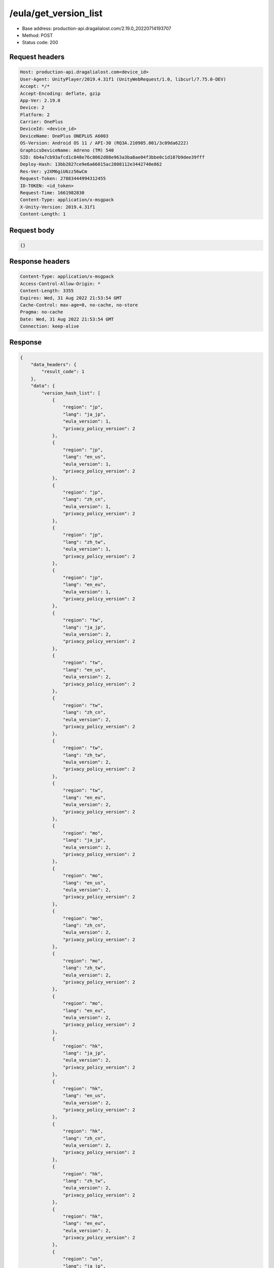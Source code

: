 /eula/get_version_list
=======================

- Base address: production-api.dragalialost.com/2.19.0_20220714193707
- Method: POST
- Status code: 200

Request headers
----------------

.. code-block:: text

	Host: production-api.dragalialost.com<device_id>
	User-Agent: UnityPlayer/2019.4.31f1 (UnityWebRequest/1.0, libcurl/7.75.0-DEV)
	Accept: */*
	Accept-Encoding: deflate, gzip
	App-Ver: 2.19.0
	Device: 2
	Platform: 2
	Carrier: OnePlus
	DeviceId: <device_id>
	DeviceName: OnePlus ONEPLUS A6003
	OS-Version: Android OS 11 / API-30 (RQ3A.210905.001/3c09da6222)
	GraphicsDeviceName: Adreno (TM) 540
	SID: 6b4a7cb93afcd1c848e76c8062d88e963a3ba8ae04f3bbe0c1d107b9dee39fff
	Deploy-Hash: 13bb2827ce9e6a66015ac2808112e3442740e862
	Res-Ver: y2XM6giU6zz56wCm
	Request-Token: 27883444994312455
	ID-TOKEN: <id_token>
	Request-Time: 1661982830
	Content-Type: application/x-msgpack
	X-Unity-Version: 2019.4.31f1
	Content-Length: 1


Request body
----------------

.. code-block:: json

	{}

Response headers
----------------

.. code-block:: text

	Content-Type: application/x-msgpack
	Access-Control-Allow-Origin: *
	Content-Length: 3355
	Expires: Wed, 31 Aug 2022 21:53:54 GMT
	Cache-Control: max-age=0, no-cache, no-store
	Pragma: no-cache
	Date: Wed, 31 Aug 2022 21:53:54 GMT
	Connection: keep-alive


Response
----------------

.. code-block:: json

	{
	    "data_headers": {
	        "result_code": 1
	    },
	    "data": {
	        "version_hash_list": [
	            {
	                "region": "jp",
	                "lang": "ja_jp",
	                "eula_version": 1,
	                "privacy_policy_version": 2
	            },
	            {
	                "region": "jp",
	                "lang": "en_us",
	                "eula_version": 1,
	                "privacy_policy_version": 2
	            },
	            {
	                "region": "jp",
	                "lang": "zh_cn",
	                "eula_version": 1,
	                "privacy_policy_version": 2
	            },
	            {
	                "region": "jp",
	                "lang": "zh_tw",
	                "eula_version": 1,
	                "privacy_policy_version": 2
	            },
	            {
	                "region": "jp",
	                "lang": "en_eu",
	                "eula_version": 1,
	                "privacy_policy_version": 2
	            },
	            {
	                "region": "tw",
	                "lang": "ja_jp",
	                "eula_version": 2,
	                "privacy_policy_version": 2
	            },
	            {
	                "region": "tw",
	                "lang": "en_us",
	                "eula_version": 2,
	                "privacy_policy_version": 2
	            },
	            {
	                "region": "tw",
	                "lang": "zh_cn",
	                "eula_version": 2,
	                "privacy_policy_version": 2
	            },
	            {
	                "region": "tw",
	                "lang": "zh_tw",
	                "eula_version": 2,
	                "privacy_policy_version": 2
	            },
	            {
	                "region": "tw",
	                "lang": "en_eu",
	                "eula_version": 2,
	                "privacy_policy_version": 2
	            },
	            {
	                "region": "mo",
	                "lang": "ja_jp",
	                "eula_version": 2,
	                "privacy_policy_version": 2
	            },
	            {
	                "region": "mo",
	                "lang": "en_us",
	                "eula_version": 2,
	                "privacy_policy_version": 2
	            },
	            {
	                "region": "mo",
	                "lang": "zh_cn",
	                "eula_version": 2,
	                "privacy_policy_version": 2
	            },
	            {
	                "region": "mo",
	                "lang": "zh_tw",
	                "eula_version": 2,
	                "privacy_policy_version": 2
	            },
	            {
	                "region": "mo",
	                "lang": "en_eu",
	                "eula_version": 2,
	                "privacy_policy_version": 2
	            },
	            {
	                "region": "hk",
	                "lang": "ja_jp",
	                "eula_version": 2,
	                "privacy_policy_version": 2
	            },
	            {
	                "region": "hk",
	                "lang": "en_us",
	                "eula_version": 2,
	                "privacy_policy_version": 2
	            },
	            {
	                "region": "hk",
	                "lang": "zh_cn",
	                "eula_version": 2,
	                "privacy_policy_version": 2
	            },
	            {
	                "region": "hk",
	                "lang": "zh_tw",
	                "eula_version": 2,
	                "privacy_policy_version": 2
	            },
	            {
	                "region": "hk",
	                "lang": "en_eu",
	                "eula_version": 2,
	                "privacy_policy_version": 2
	            },
	            {
	                "region": "us",
	                "lang": "ja_jp",
	                "eula_version": 1,
	                "privacy_policy_version": 6
	            },
	            {
	                "region": "us",
	                "lang": "en_us",
	                "eula_version": 1,
	                "privacy_policy_version": 6
	            },
	            {
	                "region": "us",
	                "lang": "zh_cn",
	                "eula_version": 1,
	                "privacy_policy_version": 6
	            },
	            {
	                "region": "us",
	                "lang": "zh_tw",
	                "eula_version": 1,
	                "privacy_policy_version": 6
	            },
	            {
	                "region": "us",
	                "lang": "en_eu",
	                "eula_version": 1,
	                "privacy_policy_version": 6
	            },
	            {
	                "region": "au",
	                "lang": "ja_jp",
	                "eula_version": 1,
	                "privacy_policy_version": 1
	            },
	            {
	                "region": "au",
	                "lang": "en_us",
	                "eula_version": 1,
	                "privacy_policy_version": 1
	            },
	            {
	                "region": "au",
	                "lang": "zh_cn",
	                "eula_version": 1,
	                "privacy_policy_version": 1
	            },
	            {
	                "region": "au",
	                "lang": "zh_tw",
	                "eula_version": 1,
	                "privacy_policy_version": 1
	            },
	            {
	                "region": "au",
	                "lang": "en_eu",
	                "eula_version": 1,
	                "privacy_policy_version": 1
	            },
	            {
	                "region": "nz",
	                "lang": "ja_jp",
	                "eula_version": 1,
	                "privacy_policy_version": 1
	            },
	            {
	                "region": "nz",
	                "lang": "en_us",
	                "eula_version": 1,
	                "privacy_policy_version": 1
	            },
	            {
	                "region": "nz",
	                "lang": "zh_cn",
	                "eula_version": 1,
	                "privacy_policy_version": 1
	            },
	            {
	                "region": "nz",
	                "lang": "zh_tw",
	                "eula_version": 1,
	                "privacy_policy_version": 1
	            },
	            {
	                "region": "nz",
	                "lang": "en_eu",
	                "eula_version": 1,
	                "privacy_policy_version": 1
	            },
	            {
	                "region": "sg",
	                "lang": "ja_jp",
	                "eula_version": 1,
	                "privacy_policy_version": 3
	            },
	            {
	                "region": "sg",
	                "lang": "en_us",
	                "eula_version": 1,
	                "privacy_policy_version": 3
	            },
	            {
	                "region": "sg",
	                "lang": "zh_cn",
	                "eula_version": 1,
	                "privacy_policy_version": 3
	            },
	            {
	                "region": "sg",
	                "lang": "zh_tw",
	                "eula_version": 1,
	                "privacy_policy_version": 3
	            },
	            {
	                "region": "sg",
	                "lang": "en_eu",
	                "eula_version": 1,
	                "privacy_policy_version": 3
	            },
	            {
	                "region": "ca",
	                "lang": "ja_jp",
	                "eula_version": 1,
	                "privacy_policy_version": 1
	            },
	            {
	                "region": "ca",
	                "lang": "en_us",
	                "eula_version": 1,
	                "privacy_policy_version": 1
	            },
	            {
	                "region": "ca",
	                "lang": "zh_cn",
	                "eula_version": 1,
	                "privacy_policy_version": 1
	            },
	            {
	                "region": "ca",
	                "lang": "zh_tw",
	                "eula_version": 1,
	                "privacy_policy_version": 1
	            },
	            {
	                "region": "ca",
	                "lang": "en_eu",
	                "eula_version": 1,
	                "privacy_policy_version": 1
	            },
	            {
	                "region": "gb",
	                "lang": "ja_jp",
	                "eula_version": 1,
	                "privacy_policy_version": 1
	            },
	            {
	                "region": "gb",
	                "lang": "en_us",
	                "eula_version": 1,
	                "privacy_policy_version": 1
	            },
	            {
	                "region": "gb",
	                "lang": "zh_cn",
	                "eula_version": 1,
	                "privacy_policy_version": 1
	            },
	            {
	                "region": "gb",
	                "lang": "zh_tw",
	                "eula_version": 1,
	                "privacy_policy_version": 1
	            },
	            {
	                "region": "gb",
	                "lang": "en_eu",
	                "eula_version": 1,
	                "privacy_policy_version": 1
	            },
	            {
	                "region": "ie",
	                "lang": "ja_jp",
	                "eula_version": 1,
	                "privacy_policy_version": 1
	            },
	            {
	                "region": "ie",
	                "lang": "en_us",
	                "eula_version": 1,
	                "privacy_policy_version": 1
	            },
	            {
	                "region": "ie",
	                "lang": "zh_cn",
	                "eula_version": 1,
	                "privacy_policy_version": 1
	            },
	            {
	                "region": "ie",
	                "lang": "zh_tw",
	                "eula_version": 1,
	                "privacy_policy_version": 1
	            },
	            {
	                "region": "ie",
	                "lang": "en_eu",
	                "eula_version": 1,
	                "privacy_policy_version": 1
	            }
	        ]
	    }
	}

Notes
------
